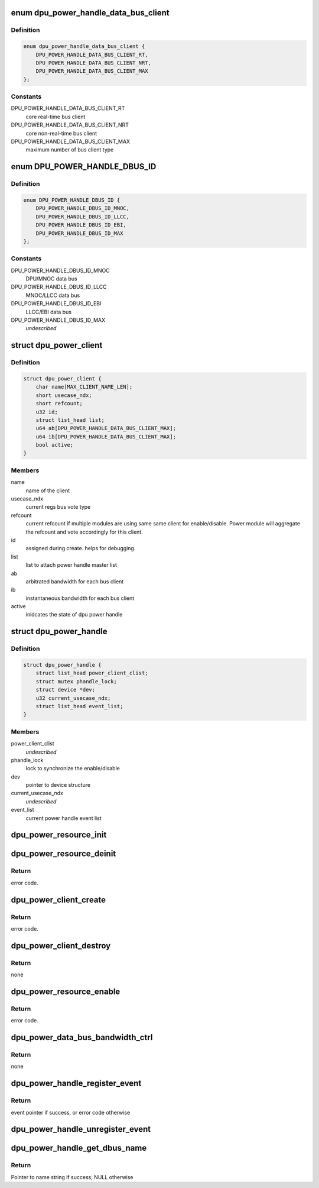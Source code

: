 .. -*- coding: utf-8; mode: rst -*-
.. src-file: drivers/gpu/drm/msm/disp/dpu1/dpu_power_handle.h

.. _`dpu_power_handle_data_bus_client`:

enum dpu_power_handle_data_bus_client
=====================================

.. c:type:: enum dpu_power_handle_data_bus_client

    type of axi bus clients

.. _`dpu_power_handle_data_bus_client.definition`:

Definition
----------

.. code-block:: c

    enum dpu_power_handle_data_bus_client {
        DPU_POWER_HANDLE_DATA_BUS_CLIENT_RT,
        DPU_POWER_HANDLE_DATA_BUS_CLIENT_NRT,
        DPU_POWER_HANDLE_DATA_BUS_CLIENT_MAX
    };

.. _`dpu_power_handle_data_bus_client.constants`:

Constants
---------

DPU_POWER_HANDLE_DATA_BUS_CLIENT_RT
    core real-time bus client

DPU_POWER_HANDLE_DATA_BUS_CLIENT_NRT
    core non-real-time bus client

DPU_POWER_HANDLE_DATA_BUS_CLIENT_MAX
    maximum number of bus client type

.. _`dpu_power_handle_dbus_id`:

enum DPU_POWER_HANDLE_DBUS_ID
=============================

.. c:type:: enum DPU_POWER_HANDLE_DBUS_ID

    data bus identifier

.. _`dpu_power_handle_dbus_id.definition`:

Definition
----------

.. code-block:: c

    enum DPU_POWER_HANDLE_DBUS_ID {
        DPU_POWER_HANDLE_DBUS_ID_MNOC,
        DPU_POWER_HANDLE_DBUS_ID_LLCC,
        DPU_POWER_HANDLE_DBUS_ID_EBI,
        DPU_POWER_HANDLE_DBUS_ID_MAX
    };

.. _`dpu_power_handle_dbus_id.constants`:

Constants
---------

DPU_POWER_HANDLE_DBUS_ID_MNOC
    DPU/MNOC data bus

DPU_POWER_HANDLE_DBUS_ID_LLCC
    MNOC/LLCC data bus

DPU_POWER_HANDLE_DBUS_ID_EBI
    LLCC/EBI data bus

DPU_POWER_HANDLE_DBUS_ID_MAX
    *undescribed*

.. _`dpu_power_client`:

struct dpu_power_client
=======================

.. c:type:: struct dpu_power_client

    stores the power client for dpu driver

.. _`dpu_power_client.definition`:

Definition
----------

.. code-block:: c

    struct dpu_power_client {
        char name[MAX_CLIENT_NAME_LEN];
        short usecase_ndx;
        short refcount;
        u32 id;
        struct list_head list;
        u64 ab[DPU_POWER_HANDLE_DATA_BUS_CLIENT_MAX];
        u64 ib[DPU_POWER_HANDLE_DATA_BUS_CLIENT_MAX];
        bool active;
    }

.. _`dpu_power_client.members`:

Members
-------

name
    name of the client

usecase_ndx
    current regs bus vote type

refcount
    current refcount if multiple modules are using same
    same client for enable/disable. Power module will
    aggregate the refcount and vote accordingly for this
    client.

id
    assigned during create. helps for debugging.

list
    list to attach power handle master list

ab
    arbitrated bandwidth for each bus client

ib
    instantaneous bandwidth for each bus client

active
    inidcates the state of dpu power handle

.. _`dpu_power_handle`:

struct dpu_power_handle
=======================

.. c:type:: struct dpu_power_handle

    power handle main struct

.. _`dpu_power_handle.definition`:

Definition
----------

.. code-block:: c

    struct dpu_power_handle {
        struct list_head power_client_clist;
        struct mutex phandle_lock;
        struct device *dev;
        u32 current_usecase_ndx;
        struct list_head event_list;
    }

.. _`dpu_power_handle.members`:

Members
-------

power_client_clist
    *undescribed*

phandle_lock
    lock to synchronize the enable/disable

dev
    pointer to device structure

current_usecase_ndx
    *undescribed*

event_list
    current power handle event list

.. _`dpu_power_resource_init`:

dpu_power_resource_init
=======================

.. c:function:: void dpu_power_resource_init(struct platform_device *pdev, struct dpu_power_handle *pdata)

    initializes the dpu power handle

    :param pdev:
        platform device to search the power resources
    :type pdev: struct platform_device \*

    :param pdata:
        power handle to store the power resources
    :type pdata: struct dpu_power_handle \*

.. _`dpu_power_resource_deinit`:

dpu_power_resource_deinit
=========================

.. c:function:: void dpu_power_resource_deinit(struct platform_device *pdev, struct dpu_power_handle *pdata)

    release the dpu power handle

    :param pdev:
        platform device for power resources
    :type pdev: struct platform_device \*

    :param pdata:
        power handle containing the resources
    :type pdata: struct dpu_power_handle \*

.. _`dpu_power_resource_deinit.return`:

Return
------

error code.

.. _`dpu_power_client_create`:

dpu_power_client_create
=======================

.. c:function:: struct dpu_power_client *dpu_power_client_create(struct dpu_power_handle *pdata, char *client_name)

    create the client on power handle

    :param pdata:
        power handle containing the resources
    :type pdata: struct dpu_power_handle \*

    :param client_name:
        new client name for registration
    :type client_name: char \*

.. _`dpu_power_client_create.return`:

Return
------

error code.

.. _`dpu_power_client_destroy`:

dpu_power_client_destroy
========================

.. c:function:: void dpu_power_client_destroy(struct dpu_power_handle *phandle, struct dpu_power_client *client)

    destroy the client on power handle

    :param phandle:
        *undescribed*
    :type phandle: struct dpu_power_handle \*

    :param client:
        *undescribed*
    :type client: struct dpu_power_client \*

.. _`dpu_power_client_destroy.return`:

Return
------

none

.. _`dpu_power_resource_enable`:

dpu_power_resource_enable
=========================

.. c:function:: int dpu_power_resource_enable(struct dpu_power_handle *pdata, struct dpu_power_client *pclient, bool enable)

    enable/disable the power resources

    :param pdata:
        power handle containing the resources
    :type pdata: struct dpu_power_handle \*

    :param pclient:
        *undescribed*
    :type pclient: struct dpu_power_client \*

    :param enable:
        boolean request for enable/disable
    :type enable: bool

.. _`dpu_power_resource_enable.return`:

Return
------

error code.

.. _`dpu_power_data_bus_bandwidth_ctrl`:

dpu_power_data_bus_bandwidth_ctrl
=================================

.. c:function:: void dpu_power_data_bus_bandwidth_ctrl(struct dpu_power_handle *phandle, struct dpu_power_client *pclient, int enable)

    control data bus bandwidth enable

    :param phandle:
        power handle containing the resources
    :type phandle: struct dpu_power_handle \*

    :param pclient:
        *undescribed*
    :type pclient: struct dpu_power_client \*

    :param enable:
        true to enable bandwidth for data base
    :type enable: int

.. _`dpu_power_data_bus_bandwidth_ctrl.return`:

Return
------

none

.. _`dpu_power_handle_register_event`:

dpu_power_handle_register_event
===============================

.. c:function:: struct dpu_power_event *dpu_power_handle_register_event(struct dpu_power_handle *phandle, u32 event_type, void (*cb_fnc)(u32 event_type, void *usr), void *usr, char *client_name)

    register a callback function for an event. Clients can register for multiple events with a single register. Any block with access to phandle can register for the event notification.

    :param phandle:
        power handle containing the resources
    :type phandle: struct dpu_power_handle \*

    :param event_type:
        event type to register; refer DPU_POWER_HANDLE_EVENT\_\*
    :type event_type: u32

    :param void (\*cb_fnc)(u32 event_type, void \*usr):
        pointer to desired callback function

    :param usr:
        user pointer to pass to callback on event trigger
    :type usr: void \*

    :param client_name:
        *undescribed*
    :type client_name: char \*

.. _`dpu_power_handle_register_event.return`:

Return
------

event pointer if success, or error code otherwise

.. _`dpu_power_handle_unregister_event`:

dpu_power_handle_unregister_event
=================================

.. c:function:: void dpu_power_handle_unregister_event(struct dpu_power_handle *phandle, struct dpu_power_event *event)

    unregister callback for event(s)

    :param phandle:
        power handle containing the resources
    :type phandle: struct dpu_power_handle \*

    :param event:
        event pointer returned after power handle register
    :type event: struct dpu_power_event \*

.. _`dpu_power_handle_get_dbus_name`:

dpu_power_handle_get_dbus_name
==============================

.. c:function:: const char *dpu_power_handle_get_dbus_name(u32 bus_id)

    get name of given data bus identifier

    :param bus_id:
        data bus identifier
    :type bus_id: u32

.. _`dpu_power_handle_get_dbus_name.return`:

Return
------

Pointer to name string if success; NULL otherwise

.. This file was automatic generated / don't edit.

